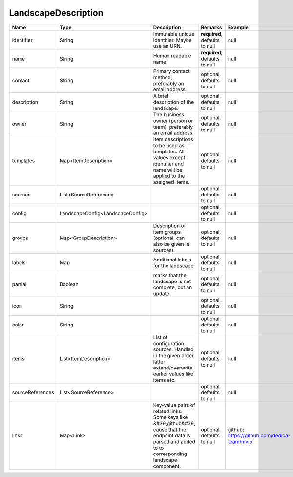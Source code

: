 LandscapeDescription
---------------




.. list-table::
   :header-rows: 1

   * - Name
     - Type
     - Description
     - Remarks
     - Example

   * - identifier
     - String
     - Immutable unique identifier. Maybe use an URN.
     - **required**, defaults to null
     - null
   * - name
     - String
     - Human readable name.
     - **required**, defaults to null
     - null
   * - contact
     - String
     - Primary contact method, preferably an email address.
     - optional, defaults to null
     - null
   * - description
     - String
     - A brief description of the landscape.
     - optional, defaults to null
     - null
   * - owner
     - String
     - The business owner (person or team), preferably an email address.
     - optional, defaults to null
     - null
   * - templates
     - Map<ItemDescription>
     - Item descriptions to be used as templates. All values except identifier and name will be applied to the assigned items.
     - optional, defaults to null
     - null
   * - sources
     - List<SourceReference>
     - 
     - optional, defaults to null
     - null
   * - config
     - LandscapeConfig<LandscapeConfig>
     - 
     - optional, defaults to null
     - null
   * - groups
     - Map<GroupDescription>
     - Description of item groups (optional, can also be given in sources).
     - optional, defaults to null
     - null
   * - labels
     - Map
     - Additional labels for the landscape.
     - optional, defaults to null
     - null
   * - partial
     - Boolean
     - marks that the landscape is not complete, but an update
     - optional, defaults to null
     - null
   * - icon
     - String
     - 
     - optional, defaults to null
     - null
   * - color
     - String
     - 
     - optional, defaults to null
     - null
   * - items
     - List<ItemDescription>
     - List of configuration sources. Handled in the given order, latter extend/overwrite earlier values like items etc.
     - optional, defaults to null
     - null
   * - sourceReferences
     - List<SourceReference>
     - 
     - optional, defaults to null
     - null
   * - links
     - Map<Link>
     - Key-value pairs of related links. Some keys like &#39;github&#39; cause that the endpoint data is parsed and added to to corresponding landscape component.
     - optional, defaults to null
     - github: https://github.com/dedica-team/nivio

